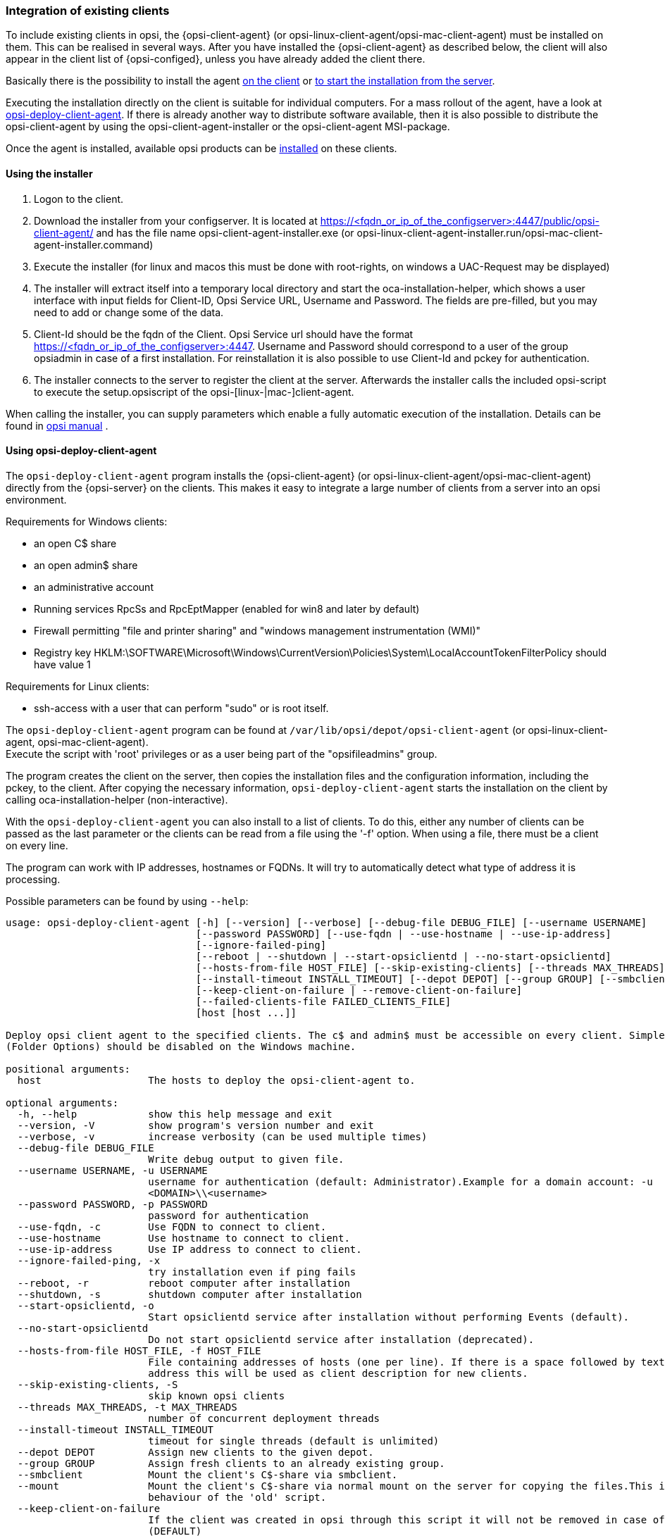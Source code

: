 [[opsi-getting-started-firststeps-software-deployment-client-integration]]
=== Integration of existing clients

To include existing clients in opsi, the {opsi-client-agent} (or opsi-linux-client-agent/opsi-mac-client-agent) must be installed on them.
This can be realised in several ways. After you have installed the {opsi-client-agent} as described below, the client will also appear in the client list of {opsi-configed}, unless you have already added the client there.

Basically there is the possibility to install the agent <<opsi-getting-started-firststeps-software-deployment-client-integration-installer,on the client>> or <<opsi-getting-started-firststeps-software-deployment-client-integration-opsi-deploy,to start the installation from the server>>.

Executing the installation directly on the client is suitable for individual computers.
For a mass rollout of the agent, have a look at <<opsi-getting-started-firststeps-software-deployment-client-integration-opsi-deploy,opsi-deploy-client-agent>>.
If there is already another way to distribute software available, then it is also possible to distribute the opsi-client-agent by using the opsi-client-agent-installer or the opsi-client-agent MSI-package.

Once the agent is installed, available opsi products can be xref:rollout-products.adoc#opsi-getting-started-firststeps-software-deployment-product-tests[installed] on these clients.


[[opsi-getting-started-firststeps-software-deployment-client-integration-installer]]
==== Using the installer

. Logon to the client.
. Download the installer from your configserver. It is located at https://<fqdn_or_ip_of_the_configserver>:4447/public/opsi-client-agent/ and has the file name
opsi-client-agent-installer.exe (or opsi-linux-client-agent-installer.run/opsi-mac-client-agent-installer.command)
. Execute the installer (for linux and macos this must be done with root-rights, on windows a UAC-Request may be displayed)
. The installer will extract itself into a temporary local directory and start the oca-installation-helper, which shows a user interface with input fields for
Client-ID, Opsi Service URL, Username and Password. The fields are pre-filled, but you may need to add or change some of the data.
. Client-Id should be the fqdn of the Client. Opsi Service url should have the format https://<fqdn_or_ip_of_the_configserver>:4447. Username and Password should correspond
to a user of the group opsiadmin in case of a first installation. For reinstallation it is also possible to use Client-Id and pckey for authentication.
. The installer connects to the server to register the client at the server. Afterwards the installer calls the included opsi-script to execute the setup.opsiscript of the opsi-[linux-|mac-]client-agent.

When calling the installer, you can supply parameters which enable a fully automatic execution of the installation. Details can be found in
ifeval::["{mode}" == "antora"]
xref:manual:opsi-client-agent.adoc#opsi-manual-clientagent-manual-installation[opsi manual]
endif::[]
ifeval::["{mode}"!= "antora"]
link:https://download.uib.de/4.2/documentation/html/en/opsi-manual-v4.2/opsi-manual-v4.2.html#opsi-manual-clientagent-subsequent-installation[opsi manual]
endif::[]
.

[[opsi-getting-started-firststeps-software-deployment-client-integration-opsi-deploy]]
==== Using opsi-deploy-client-agent

The `opsi-deploy-client-agent` program installs the {opsi-client-agent} (or opsi-linux-client-agent/opsi-mac-client-agent) directly from the {opsi-server} on the clients.
This makes it easy to integrate a large number of clients from a server into an opsi environment.

Requirements for Windows clients:

* an open C$ share
* an open admin$ share
* an administrative account
* Running services RpcSs and RpcEptMapper (enabled for win8 and later by default)
* Firewall permitting "file and printer sharing" and "windows management instrumentation (WMI)"
* Registry key HKLM:\SOFTWARE\Microsoft\Windows\CurrentVersion\Policies\System\LocalAccountTokenFilterPolicy should have value 1

Requirements for Linux clients:

* ssh-access with a user that can perform "sudo" or is root itself.

The `opsi-deploy-client-agent` program can be found at `/var/lib/opsi/depot/opsi-client-agent` (or opsi-linux-client-agent, opsi-mac-client-agent). +
Execute the script with 'root' privileges or as a user being part of the "opsifileadmins" group.

The program creates the client on the server, then copies the installation files and the configuration information, including the pckey, to the client. After copying the necessary information, `opsi-deploy-client-agent` starts the installation on the client by calling oca-installation-helper (non-interactive).

With the `opsi-deploy-client-agent` you can also install to a list of clients.
To do this, either any number of clients can be passed as the last parameter or the clients can be read from a file using the '-f' option.
When using a file, there must be a client on every line.

The program can work with IP addresses, hostnames or FQDNs. It will try to automatically detect what type of address it is processing.

Possible parameters can be found by using `--help`:
[source,prompt]
----
usage: opsi-deploy-client-agent [-h] [--version] [--verbose] [--debug-file DEBUG_FILE] [--username USERNAME]
                                [--password PASSWORD] [--use-fqdn | --use-hostname | --use-ip-address]
                                [--ignore-failed-ping]
                                [--reboot | --shutdown | --start-opsiclientd | --no-start-opsiclientd]
                                [--hosts-from-file HOST_FILE] [--skip-existing-clients] [--threads MAX_THREADS]
                                [--install-timeout INSTALL_TIMEOUT] [--depot DEPOT] [--group GROUP] [--smbclient | --mount]
                                [--keep-client-on-failure | --remove-client-on-failure]
                                [--failed-clients-file FAILED_CLIENTS_FILE]
                                [host [host ...]]

Deploy opsi client agent to the specified clients. The c$ and admin$ must be accessible on every client. Simple File Sharing
(Folder Options) should be disabled on the Windows machine.

positional arguments:
  host                  The hosts to deploy the opsi-client-agent to.

optional arguments:
  -h, --help            show this help message and exit
  --version, -V         show program's version number and exit
  --verbose, -v         increase verbosity (can be used multiple times)
  --debug-file DEBUG_FILE
                        Write debug output to given file.
  --username USERNAME, -u USERNAME
                        username for authentication (default: Administrator).Example for a domain account: -u
                        <DOMAIN>\\<username>
  --password PASSWORD, -p PASSWORD
                        password for authentication
  --use-fqdn, -c        Use FQDN to connect to client.
  --use-hostname        Use hostname to connect to client.
  --use-ip-address      Use IP address to connect to client.
  --ignore-failed-ping, -x
                        try installation even if ping fails
  --reboot, -r          reboot computer after installation
  --shutdown, -s        shutdown computer after installation
  --start-opsiclientd, -o
                        Start opsiclientd service after installation without performing Events (default).
  --no-start-opsiclientd
                        Do not start opsiclientd service after installation (deprecated).
  --hosts-from-file HOST_FILE, -f HOST_FILE
                        File containing addresses of hosts (one per line). If there is a space followed by text after the
                        address this will be used as client description for new clients.
  --skip-existing-clients, -S
                        skip known opsi clients
  --threads MAX_THREADS, -t MAX_THREADS
                        number of concurrent deployment threads
  --install-timeout INSTALL_TIMEOUT
                        timeout for single threads (default is unlimited)
  --depot DEPOT         Assign new clients to the given depot.
  --group GROUP         Assign fresh clients to an already existing group.
  --smbclient           Mount the client's C$-share via smbclient.
  --mount               Mount the client's C$-share via normal mount on the server for copying the files.This imitates the
                        behaviour of the 'old' script.
  --keep-client-on-failure
                        If the client was created in opsi through this script it will not be removed in case of failure.
                        (DEFAULT)
  --remove-client-on-failure
                        If the client was created in opsi through this script it will be removed in case of failure.
  --failed-clients-file FAILED_CLIENTS_FILE
                        filename to store list of failed clients in
----
